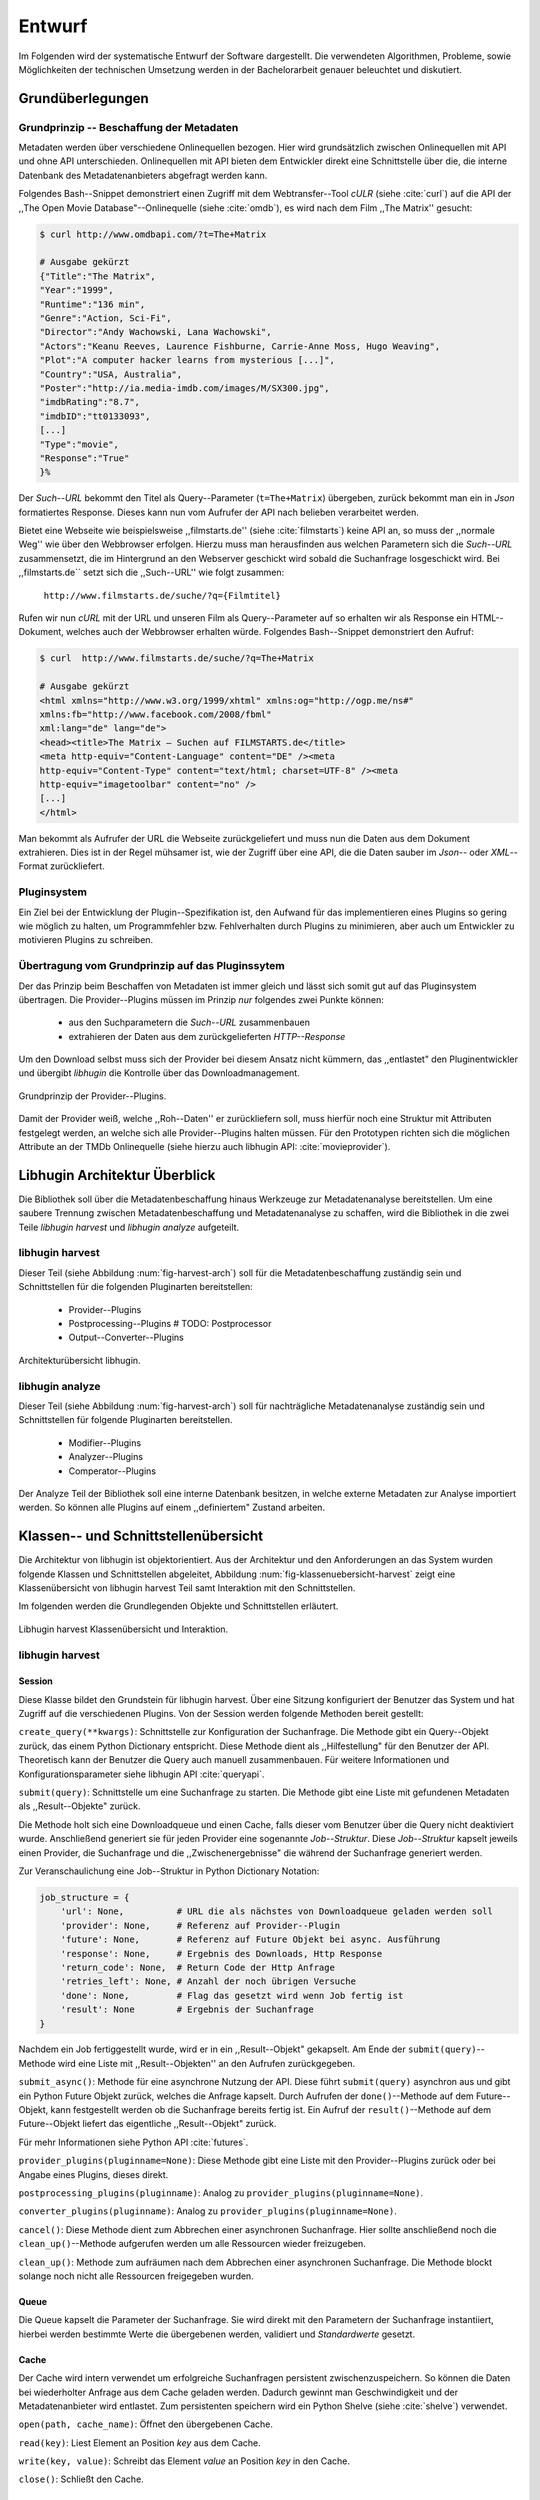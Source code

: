 #######
Entwurf
#######

Im Folgenden wird der systematische Entwurf der Software dargestellt. Die
verwendeten Algorithmen, Probleme, sowie Möglichkeiten der technischen
Umsetzung werden in der Bachelorarbeit genauer beleuchtet und diskutiert.

Grundüberlegungen
=================

Grundprinzip -- Beschaffung der Metadaten
-----------------------------------------

Metadaten werden über verschiedene Onlinequellen bezogen. Hier wird
grundsätzlich zwischen Onlinequellen mit API und ohne API unterschieden.
Onlinequellen mit API bieten dem Entwickler direkt eine Schnittstelle über die, die
interne Datenbank des Metadatenanbieters abgefragt werden kann.

Folgendes Bash--Snippet demonstriert einen Zugriff mit dem Webtransfer--Tool
*cULR* (siehe :cite:`curl`) auf die API der ,,The Open Movie
Database"--Onlinequelle (siehe :cite:`omdb`), es wird nach dem Film ,,The
Matrix'' gesucht:

.. code-block:: bash

   $ curl http://www.omdbapi.com/?t=The+Matrix

   # Ausgabe gekürzt
   {"Title":"The Matrix",
   "Year":"1999",
   "Runtime":"136 min",
   "Genre":"Action, Sci-Fi",
   "Director":"Andy Wachowski, Lana Wachowski",
   "Actors":"Keanu Reeves, Laurence Fishburne, Carrie-Anne Moss, Hugo Weaving",
   "Plot":"A computer hacker learns from mysterious [...]",
   "Country":"USA, Australia",
   "Poster":"http://ia.media-imdb.com/images/M/SX300.jpg",
   "imdbRating":"8.7",
   "imdbID":"tt0133093",
   [...]
   "Type":"movie",
   "Response":"True"
   }%

Der *Such--URL* bekommt den Titel als Query--Parameter (``t=The+Matrix``)
übergeben, zurück bekommt man ein in *Json* formatiertes Response. Dieses kann
nun vom Aufrufer der API nach belieben verarbeitet werden.

Bietet eine Webseite wie beispielsweise ,,filmstarts.de'' (siehe
:cite:`filmstarts`) keine API an, so muss der ,,normale Weg'' wie über den
Webbrowser erfolgen. Hierzu muss man herausfinden aus welchen Parametern sich
die *Such--URL* zusammensetzt, die im Hintergrund an den Webserver geschickt
wird sobald die Suchanfrage losgeschickt wird. Bei ,,filmstarts.de`` setzt sich
die ,,Such--URL'' wie folgt zusammen:

    ``http://www.filmstarts.de/suche/?q={Filmtitel}``

Rufen wir nun *cURL* mit der URL und unseren Film als Query--Parameter auf so
erhalten wir als Response ein HTML--Dokument, welches auch der Webbrowser
erhalten würde. Folgendes Bash--Snippet demonstriert den Aufruf:

.. code-block:: bash

   $ curl  http://www.filmstarts.de/suche/?q=The+Matrix

   # Ausgabe gekürzt
   <html xmlns="http://www.w3.org/1999/xhtml" xmlns:og="http://ogp.me/ns#"
   xmlns:fb="http://www.facebook.com/2008/fbml"
   xml:lang="de" lang="de">
   <head><title>The Matrix – Suchen auf FILMSTARTS.de</title>
   <meta http-equiv="Content-Language" content="DE" /><meta
   http-equiv="Content-Type" content="text/html; charset=UTF-8" /><meta
   http-equiv="imagetoolbar" content="no" />
   [...]
   </html>

Man bekommt als Aufrufer der URL die Webseite zurückgeliefert und muss nun die
Daten aus dem Dokument extrahieren. Dies ist in der Regel mühsamer ist, wie der
Zugriff über eine API, die die Daten sauber im *Json*-- oder *XML*--Format
zurückliefert.


Pluginsystem
------------

Ein Ziel bei der Entwicklung der Plugin--Spezifikation ist, den Aufwand für das
implementieren eines Plugins so gering wie möglich zu halten, um Programmfehler
bzw. Fehlverhalten durch Plugins zu minimieren, aber auch um Entwickler zu
motivieren Plugins zu schreiben.

Übertragung vom Grundprinzip auf das Pluginssytem
-------------------------------------------------

Der das Prinzip beim Beschaffen von Metadaten ist immer gleich und lässt sich
somit gut auf das Pluginsystem übertragen. Die Provider--Plugins müssen im
Prinzip *nur* folgendes zwei Punkte können:

    * aus den Suchparametern die *Such--URL* zusammenbauen
    * extrahieren der Daten aus dem zurückgelieferten *HTTP--Response*

Um den Download selbst muss sich der Provider bei diesem Ansatz nicht kümmern,
das ,,entlastet" den Pluginentwickler und übergibt *libhugin* die Kontrolle über
das Downloadmanagement.

.. _fig-provider-concept:

.. figure:: fig/provider-concept-svg.pdf
    :alt: Grundprinzip Provider--Plugins
    :width: 100%
    :align: center

    Grundprinzip der Provider--Plugins.


Damit der Provider weiß, welche ,,Roh--Daten'' er zurückliefern soll, muss
hierfür noch eine Struktur mit Attributen festgelegt werden, an welche sich alle
Provider--Plugins halten müssen. Für den Prototypen richten sich die möglichen
Attribute an der TMDb Onlinequelle (siehe hierzu auch libhugin API:
:cite:`movieprovider`).

Libhugin Architektur Überblick
==============================

Die Bibliothek soll über die Metadatenbeschaffung hinaus Werkzeuge zur
Metadatenanalyse bereitstellen. Um eine saubere Trennung zwischen
Metadatenbeschaffung und Metadatenanalyse zu schaffen, wird die Bibliothek in
die zwei Teile *libhugin harvest* und *libhugin analyze* aufgeteilt.

libhugin harvest
----------------

Dieser Teil (siehe Abbildung :num:`fig-harvest-arch`) soll für die
Metadatenbeschaffung zuständig sein und Schnittstellen für die folgenden
Pluginarten bereitstellen:

    * Provider--Plugins
    * Postprocessing--Plugins # TODO: Postprocessor
    * Output--Converter--Plugins

.. _fig-harvest-arch:

.. figure:: fig/arch-overview-svg.pdf
    :alt: Architekturübersich libhugin
    :width: 100%
    :align: center

    Architekturübersicht libhugin.

libhugin analyze
----------------

Dieser Teil (siehe Abbildung :num:`fig-harvest-arch`) soll für nachträgliche
Metadatenanalyse zuständig sein und Schnittstellen für folgende Pluginarten
bereitstellen.

    * Modifier--Plugins
    * Analyzer--Plugins
    * Comperator--Plugins

Der Analyze Teil der Bibliothek soll eine interne Datenbank besitzen, in welche
externe Metadaten zur Analyse importiert werden. So können alle Plugins auf
einem ,,definiertem" Zustand arbeiten.


Klassen-- und Schnittstellenübersicht
=====================================

Die Architektur von libhugin ist objektorientiert. Aus der Architektur und den
Anforderungen an das System wurden folgende Klassen und Schnittstellen
abgeleitet, Abbildung :num:`fig-klassenuebersicht-harvest` zeigt eine
Klassenübersicht von libhugin harvest Teil samt Interaktion mit den
Schnittstellen.

Im folgenden werden die Grundlegenden Objekte und Schnittstellen
erläutert.

.. _fig-klassenuebersicht-harvest:

.. figure:: fig/klassenuebersicht-harvest-svg.pdf
    :alt: Libhugin harvest Klassenübersicht und Interaktion.
    :width: 100%
    :align: center

    Libhugin harvest Klassenübersicht und Interaktion.

libhugin harvest
----------------

Session
~~~~~~~

Diese Klasse bildet den Grundstein für libhugin harvest. Über eine Sitzung
konfiguriert der Benutzer das System und hat Zugriff auf die verschiedenen
Plugins. Von der Session werden folgende Methoden bereit gestellt:

``create_query(**kwargs)``: Schnittstelle zur Konfiguration der Suchanfrage. Die
Methode gibt ein Query--Objekt zurück, das einem Python Dictionary entspricht.
Diese Methode dient als ,,Hilfestellung" für den Benutzer der API. Theoretisch
kann der Benutzer die Query auch manuell zusammenbauen. Für weitere
Informationen und Konfigurationsparameter siehe libhugin API :cite:`queryapi`.


``submit(query)``: Schnittstelle um eine Suchanfrage zu starten. Die Methode
gibt eine Liste mit gefundenen Metadaten als ,,Result--Objekte" zurück.

Die Methode holt sich eine Downloadqueue und einen Cache, falls dieser vom
Benutzer über die Query nicht deaktiviert wurde. Anschließend generiert sie für
jeden Provider eine sogenannte `Job--Struktur`. Diese `Job--Struktur` kapselt
jeweils einen Provider, die Suchanfrage und die ,,Zwischenergebnisse" die
während der Suchanfrage generiert werden.

Zur Veranschaulichung eine Job--Struktur in Python Dictionary Notation:

.. code-block:: python

    job_structure = {
        'url': None,          # URL die als nächstes von Downloadqueue geladen werden soll
        'provider': None,     # Referenz auf Provider--Plugin
        'future': None,       # Referenz auf Future Objekt bei async. Ausführung
        'response': None,     # Ergebnis des Downloads, Http Response
        'return_code': None,  # Return Code der Http Anfrage
        'retries_left': None, # Anzahl der noch übrigen Versuche
        'done': None,         # Flag das gesetzt wird wenn Job fertig ist
        'result': None        # Ergebnis der Suchanfrage
    }

Nachdem ein Job fertiggestellt wurde, wird er in ein ,,Result--Objekt" gekapselt.
Am Ende der ``submit(query)``--Methode wird eine Liste mit ,,Result--Objekten''
an den Aufrufen zurückgegeben.


``submit_async()``: Methode für eine asynchrone Nutzung der API. Diese führt
``submit(query)`` asynchron aus und gibt ein Python Future Objekt zurück,
welches die Anfrage kapselt. Durch Aufrufen der ``done()``--Methode auf dem
Future--Objekt, kann festgestellt werden ob die Suchanfrage bereits fertig ist.
Ein Aufruf der ``result()``--Methode auf dem Future--Objekt liefert das
eigentliche ,,Result--Objekt" zurück.

Für mehr Informationen siehe Python API :cite:`futures`.

``provider_plugins(pluginname=None)``: Diese Methode gibt eine Liste mit den
Provider--Plugins zurück oder bei Angabe eines Plugins, dieses direkt.

``postprocessing_plugins(pluginname)``: Analog zu ``provider_plugins(pluginname=None)``.

``converter_plugins(pluginname)``: Analog zu ``provider_plugins(pluginname=None)``.

``cancel()``: Diese Methode dient zum Abbrechen einer asynchronen Suchanfrage.
Hier sollte anschließend noch die ``clean_up()``--Methode aufgerufen werden um
alle Ressourcen wieder freizugeben.

``clean_up()``: Methode zum aufräumen nach dem Abbrechen einer asynchronen
Suchanfrage. Die Methode blockt solange noch nicht alle Ressourcen freigegeben
wurden.

Queue
~~~~~

Die Queue kapselt die Parameter der Suchanfrage. Sie wird direkt mit den
Parametern der Suchanfrage instantiiert, hierbei werden bestimmte Werte die
übergebenen werden, validiert und *Standardwerte* gesetzt.

Cache
~~~~~

Der Cache wird intern verwendet um erfolgreiche Suchanfragen persistent
zwischenzuspeichern. So können die Daten bei wiederholter Anfrage aus dem Cache
geladen werden. Dadurch gewinnt man Geschwindigkeit und der Metadatenanbieter wird
entlastet. Zum persistenten speichern wird ein Python Shelve (siehe
:cite:`shelve`) verwendet.

``open(path, cache_name)``: Öffnet den übergebenen Cache.

``read(key)``: Liest Element an Position *key* aus dem Cache.

``write(key, value)``: Schreibt das Element *value* an Position *key* in den
Cache.

``close()``: Schließt den Cache.


Downloadqueue
~~~~~~~~~~~~~

Die Downloadqueue ist für den eigentlichen Download der Daten zuständig. Sie
arbeitet mit den oben genannten Job-Strukturen. Die Provider--Plugins müssen so
keine eigene Downloadqueue implementieren.

``push(job)``: Fügt einen `Job` der Downloadqueue hinzu.

``pop()``: Holt den nächsten fertigen `Job` aus der Downloadqueue.

``running_jobs()``: Gibt die Anzahl der `Jobs` die in Verarbeitung sind.

GenreNormalize
~~~~~~~~~~~~~~


GenreNormalize kann von den Provider--Plugins verwendet werden um das Genre zu
normalisieren. Hierzu müssen die Provider eine Genre--Mapping--Datei erstellen.
Für mehr Informationen siehe auch API :cite:`movieprovider`.

``normalize_genre(genre)``: Normalisiert ein Genre anhand einer festgelegten
Lookup--Table.

``normalize_genre_list(genrelist)``: Normalisiert eine Liste aus Genres wie
``normalize_genre()``.

Die Problematik der Genre--Normalisierung ist Bestandteil der Bachelorarbeit.

PluginHandler
~~~~~~~~~~~~~

Das Pluginsystem wurde mit Hilfe der Yapsy--Bibliothek (siehe :cite:`yapsy`)
umgesetzt. Es bietet folgende Schnittstellen nach außen:

``activate_plugin_by_category(category)``: Aktiviert Plugins einer bestimmten
Kategorie. Bei libhugin harvest gibt es die Kategorien  Provider,
Postprocessing und Converter.

``deactivate_plugin_by_category(category)``: Deaktiviert Plugins einer bestimmten
Kategorie.

``get_plugins_from_category(category)``: Liefert Plugins einer bestimmten
Kategorie zurück.

``is_activated(category)``: Gibt ``True`` zurück wenn eine Kategorie bereits aktiviert
ist ansonsten ``False``.


libhugin harvest Plugininterface
--------------------------------

Libhugin harvest bietet für jeden Plugintyp eine bestimmte Schnittstelle an,
die vom jeweiligen Plugintyp implementiert werden muss.

.. _fig-harvest-plulgin-interface:

.. figure:: fig/harvest-plugin-interface.pdf
    :alt: libhugin harvest plugins interface
    :width: 100%
    :align: center

    libhugin harvest plugins interface


Provider--Plugins
~~~~~~~~~~~~~~~~~

Diese Plugins haben die Möglichkeiten von den folgenden Oberklassen abzuleiten,
Mehrfachableitung ist unter Python möglich:

**IMovieProvider**: Plugins die textuelle Metadaten für Filme beschaffen.

**IMoviePictureProvider**: Plugins die grafische Metadaten für Filme beschaffen.

**IPersonProvider**: Plugins die textuelle Metadaten für Personen beschaffen.

**IPersonPictureProvider**: Plugins die grafische Metadaten für Personen
beschaffen.

**ITVShowProvider**: Plugins die textuelle Metadaten für Serien beschaffen.

**ITVShowPictureProvider**:Plugins die textuelle Metadaten für Serien
beschaffen.

Jedes konkrete Provider--Plugin muss folgende Methoden implementieren:

``build_url(search_params)``: Diese Methode bekommt die Such--Parameter
übergeben und baut aus diesen die Such--URL zusammen.
Für weitere Informationen siehe auch API :cite:`buildurl`.

``parse_response(response, search_params)``: Diese Methode bekommt die
HTTP-Response zu der vorher von ``build_url(search_params)`` erstellten
Anfrage--URL. Die Methode ist für das extrahieren der Attribute aus dem Response
zuständig. Sie gibt entweder eine neue URL zurück die angefordert werden soll,
oder befüllt das *result_dictionary* und gibt dieses zurück. Weitere
Für weitere Informationen siehe auch API :cite:`parseresponse`.

``supported_attrs()``
Diese Methode gibt eine Liste mit Attributen zurück die vom Provider befüllt
werden.


Postprocessing-- und Converter--Plugins
~~~~~~~~~~~~~~~~~~~~~~~~~~~~~~~~~~~~~~~

Diese haben die Möglichkeiten von den folgenden Oberklassen abzuleiten:

**IPostProcesssing**: Plugins die als Postprocessing--Plugins fungieren.

``process()``: Diese Methode bekommt ein Liste mit Result--Objekten übergeben und
manipuliert dieses nach bestimmten Kriterien oder gibt eine neue Liste mit
,,Result--Objekten'' zurück.

**IPostProcesssing**: Plugins die als OutputConverter--Plugins fungieren.

``convert()``: Diese Methode bekommt ein ,,Result--Objekt'' übergeben und gibt
die String--Repräsentation von diesem in einem spezifischen Metadatenformat
wieder.


libhugin analyze
----------------

.. _fig-klassenuebersicht-analyze:

.. figure:: fig/klassenuebersicht-analyze-svg.pdf
    :alt: Libhugin analyze Klassenübersicht und Interaktion.
    :width: 100%
    :align: center

    Libhugin analyze Klassenübersicht und Interaktion.



Session
~~~~~~~

Diese Klasse bildet den Grundstein für libhugin analyze. Sie stellt analog zur
libhugin harvest Session die API bereit.

``add(metadata_file, helper)``: Diese Methode dient zum *importieren* externer
Metadaten. Sie erwartet eine Datei mit Metadaten und als Callback--Funktion eine
*Helferfunktion* (siehe :ref:`helperfunc`) welche weiß wie die Metadaten zu
extrahieren sind.

``analyzer_plugins(pluginname=None)``: Liefert eine Liste mit den vorhandenen
Analyzer--Plugins zurück. Bei Angabe eines bestimmten Pluginnamen, wird dieses
Plugin direkt zurückgeliefert.

``modifier_plugins(pluginname=None)``: Analog zu
``analyzer_plugins(pluginname=None)``.

``comperator_plugins(pluginname=None)``: Analog zu
``analyzer_plugins(pluginname=None)``.

Folgende weitere Methoden erlauben es die libhugin analyze Plugins vom *externe*
Daten anzuwenden:

``analyze_raw(plugin, attr, data)``: Wrapper Methode, welche es erlaubt die
Analyzer--Plugins auf *externen* Daten auszuführen.

``modify_raw(plugin, attr, data)``: Analog zu ``analyze_raw(plugin, attr, data)``.

``compare_raw(plugin, attr, data)``: Analog zu ``analyze_raw(plugin, attr, data)``.

``get_database()``: Liefert die interne Datenbank (Python Dictionary) zurück.


Für das Öffnen und Schließen der interne Datenbank der Session gibt es folgende
zwei Methoden:

``databse_open(databasename)``: Lädt die angegebene Datenbank.
``databse_close()``: Schließt und schreibt die aktuelle Datenbank persistent auf
die Festplatte.


.. _helperfunc:

**Helferfunktion**

Die Helferfunktion hat folgende Schnittstelle:

    ``helper_func(metadata, attr_mask)``

Der ``attr_mask`` Parameter gibt die Abbildungen der Attribute zwischen der
*externen* und *internen* Datenbank an.

Wir nehmen an unsere Metadaten sind im *Json--Format* gespeichert, beim Einlesen
der *Json--Datei* wird diese zu einer :term:`Hashmap` konvertiert die wie folgt
aussieht.

.. code-block:: bash

    metadata_the_movie = {

        'Filmtitel' = 'The Movie',
        'Erscheinungsjahr' = '2025',
        'Inhaltsbeschreibung' = 'Es war einmal vor langer langer Zeit...'
    }

Folgendes Python--Pseudocode--Snippet zeigt nun die Funktionalität der
*Helferfunktion*, welche die Abbildung von externer Quelle auf interne Datenbank
verdeutlicht:

.. code-block:: python

    attr_mask = {
        'Filmtitel': 'title',
        # Filmtitel = Attributname unter welchem der Filmtitel
        # in der externen Metadatendatei hinterlegt ist
        # title = Attributname unter dem der Titel
        # in der internen Datenbank abgelegt werden soll
        #
        # folgenden zwei Attribute analog zum Filmtitel

        'Erscheinungsjahr' = 'year',
        'Inhaltsbeschreibung': 'plot'
    }

   def helper(metadata, attr_mask):
       internal_repr = {}

       for metadata_key, internal_db_key in attr_mask.items():
           internal_repr[internal_db_key] = metadata[metadata_key]

       return internal_repr


Movie
~~~~~

Die Movie Klasse repräsentiert ein ,,Metadaten--Objekt" welches in der internen
Datenbank zur Analyze gespeichert wird. Es enthält folgende Attribute:

    * Schlüssel, über den die Metadaten eindeutig zugeordnet werden können
    * Pfad zur Metadatendatei
    * Hashmap mit den Metadaten
    * Hashmap mit Analyzer--Analysedaten
    * Hashmap mit Comperator--Analysedaten


libhugin analyze Plugininterface
--------------------------------

Libhugin analyze bietet für jeden Plugintyp eine bestimmte Schnittstelle an,
die vom jeweiligen Plugintyp implementiert werden muss.

.. _fig-analyze-plulgin-interface:

.. figure:: fig/analyze-plugin-interface.pdf
    :alt: libhugin analyzeplugins interface
    :width: 100%
    :align: center

    libhugin analyze plugins interface


Modifier--Plugins
~~~~~~~~~~~~~~~~~

Diese Plugins haben die Möglichkeiten von den folgenden Oberklassen abzuleiten,
Mehrfachableitung ist unter Python möglich:

**IModifier**: Plugins die die Metadaten direkt modifizieren.

``modify(self, movie, kwargs)``: Die Standardmethode für Modifierplugins. Die
Methode bekommt ein Movie Objekt und optional Keyword--Argumente übergeben. Die
nötigen Keyword--Argumente können über die ``parameters()``--Methode erfragt
werden.

``modify_all(self, database, kwargs)``: Analog zur ``modify(movie,
kwagrs)``--Methode. Diese Methode arbeitet jedoch nicht mit nur einem Movie
Objekt sondern mit der ganzen ,,Datenbank".

``parameters(self)``: Die Methode listet die Keyword--Argumente für ein
Modifierplugin.

**IAnalyzer**: Plugins die für die Analyse der Metadaten zuständig sind. Diese
Plugins schreiben ihre Analysedaten in das ,,Analyzerdata" Attribut des
Movie--Objekts.

``analyze(self, movie, kwargs)``: Die Standardmethode für Analyzerplugins. Die
Anwendung hier ist analog den Modifierplugins.

``analyze_all(self, database, kwargs)``: Analog Modifierplugins.

``parameters(self)``: Analog Modifierplugins.

**IComparator**: Plugins die Daten beispielsweise vergleichen können für
statistische Zwecke.

``compare(self, movie_a, movie_b, kwargs)``: Die Standardmethode für
Comperatorplugins. Diese erwartet als Parameter zwei Movie Objekte die
vergleichen werden sollen. Die Keyword--Argumente können analog den Modifier--
und Analyzerplugins verwendet werden.

``compare_all(self, database, kwargs)``: Diese Methode vergleicht alle Movie
Objekt Kombinationen aus der Datenbank.

``parameters(self)``: Analog Modifier-- und Analyzerplugins.


Library Dateistruktur
=====================

Die folgende Auflistung zeigt die die Ordnerstruktur Bibliothek.
Normalerweise enthält unter Python jeder Ordner eine `__init__.py--Datei` welche
diesen Ordner dann als ,,Modul" erscheinen lässt. Diese wurden wegen der
Übersichtlichkeit weggelassen.

.. code-block:: python

    hugin
    |-- harvest/                           # libhugin harvest Ordner
    |   |-- session.py                     # Implementierungen der o.g. Klassen
    |   |-- query.py                       #              -- || --
    |   |-- cache.py                       #              -- || --
    |   |-- downloadqueue.py               #              -- || --
    |   |-- pluginhandler.py               #              -- || --
    |   |
    |   |-- converter/                      # Ordner für Converter Plugins
    |   |-- postprocessing/                 # Ordner für Postprocessing Plugins
    |   |-- provider/                       # Ordner für Provider Plugins
    |   |   |-- genrefiles/                 # Genre Dateien für ,,Normalisierung''
    |   |   |   |-- normalized_genre.dat    # Globale Normalisierungstabelle Genre
    |   |   |-- result.py                   # Implementierung ,,ErgebnisObjekt''
    |   |   |-- genrenorm.py                # Implementierung Genrenormalisierung
    |-- utils/                              # Gemeinsame Hilfsfunktionen
    |   |-- logutil.py
    |   |-- stringcompare.py
    |
    |-- analyze/                            # libhugin analyze Ordner
    |   |-- session.py                      # Implementierungen der o.g. Klassen
    |   |-- movie.py                        # Implementierung des ,,Movie'' Objektes
    |   |-- pluginhandler.py
    |   |-- rake.py                         # Implementierung Rake Algorithmus (BA)
    |   |-- analyzer/                       # Ordner für Analyzer Plugins
    |   |-- comparator/                     # Ordner für Modifier Plugins
    |   |-- modifier/                       # Ordner für Comperator Plugins
    |-- filewalk.py                         # Helferfunktion für import/export
